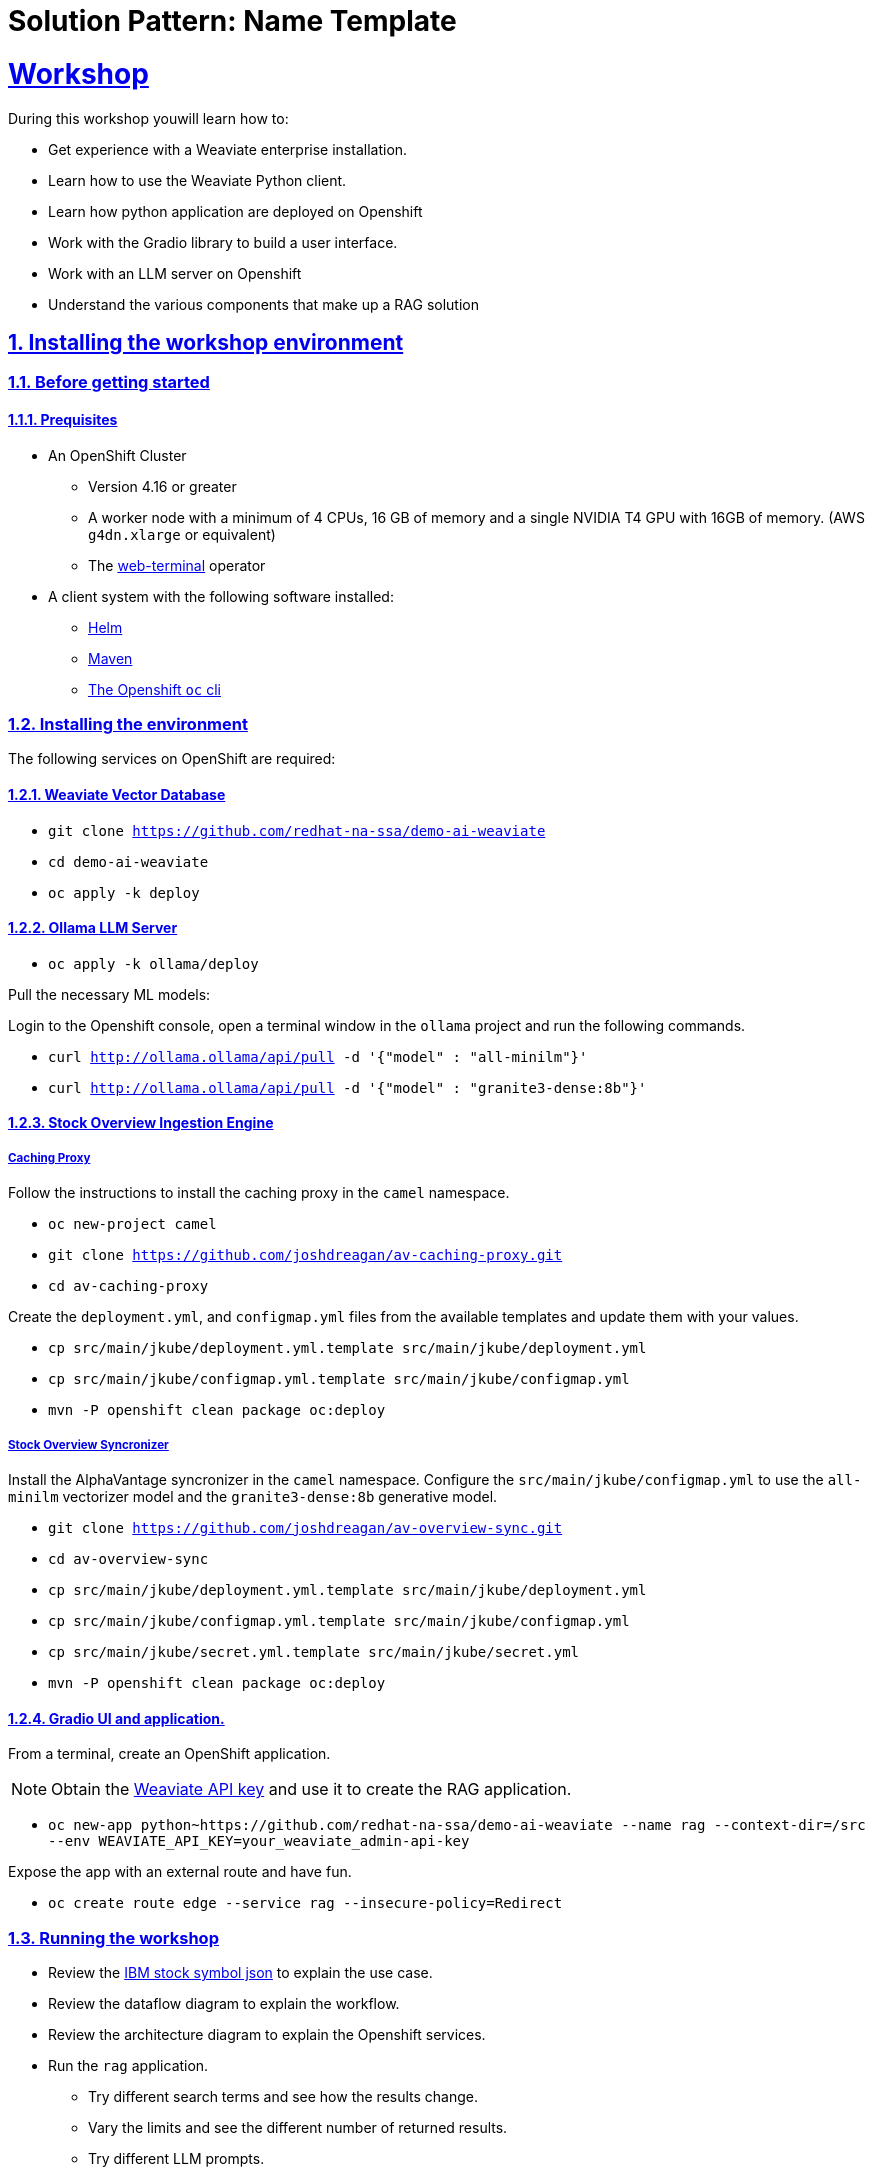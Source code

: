 = Solution Pattern: Name Template
:sectnums:
:sectlinks:
:doctype: book

= Workshop
During this workshop youwill learn how to:

- Get experience with a Weaviate enterprise installation.
- Learn how to use the Weaviate Python client.
- Learn how python application are deployed on Openshift
- Work with the Gradio library to build a user interface.
- Work with an LLM server on Openshift
- Understand the various components that make up a RAG solution

== Installing the workshop environment
=== Before getting started

==== Prequisites

- An OpenShift Cluster
  * Version 4.16 or greater
  * A worker node with a minimum of 4 CPUs, 16 GB of memory and 
  a single NVIDIA T4 GPU with 16GB of memory. (AWS `g4dn.xlarge` or equivalent)
  * The https://docs.openshift.com/container-platform/4.17/web_console/web_terminal/installing-web-terminal.html[web-terminal]
operator
- A client system with the following software installed:
  * https://mirror.openshift.com/pub/openshift-v4/clients/helm/latest[Helm]
  * https://maven.apache.org/download.cgi[Maven]
  * https://mirror.openshift.com/pub/openshift-v4/clients/ocp/latest/[The Openshift `oc` cli]

=== Installing the environment

The following services on OpenShift are required:

==== Weaviate Vector Database

- `git clone https://github.com/redhat-na-ssa/demo-ai-weaviate`
- `cd demo-ai-weaviate`
- `oc apply -k deploy`

==== Ollama LLM Server

- `oc apply -k ollama/deploy`

Pull the necessary ML models:

Login to the Openshift console, open a terminal window in the `ollama` project
and run the following commands.

- `curl http://ollama.ollama/api/pull -d '{"model" : "all-minilm"}'`

- `curl http://ollama.ollama/api/pull -d '{"model" : "granite3-dense:8b"}'`

==== Stock Overview Ingestion Engine

===== Caching Proxy

Follow the instructions to install the caching proxy in the `camel` namespace.

- `oc new-project camel`
- `git clone https://github.com/joshdreagan/av-caching-proxy.git`
- `cd av-caching-proxy`

Create the `deployment.yml`, and `configmap.yml` files from the available templates
and update them with your values.

- `cp src/main/jkube/deployment.yml.template src/main/jkube/deployment.yml`
- `cp src/main/jkube/configmap.yml.template src/main/jkube/configmap.yml`
- `mvn -P openshift clean package oc:deploy`

===== Stock Overview Syncronizer

Install the AlphaVantage syncronizer in the `camel` namespace. Configure the `src/main/jkube/configmap.yml`
to use the `all-minilm` vectorizer model 
and the `granite3-dense:8b` generative model.

- `git clone https://github.com/joshdreagan/av-overview-sync.git`
- `cd av-overview-sync`
- `cp src/main/jkube/deployment.yml.template src/main/jkube/deployment.yml`
- `cp src/main/jkube/configmap.yml.template src/main/jkube/configmap.yml`
- `cp src/main/jkube/secret.yml.template src/main/jkube/secret.yml`
- `mvn -P openshift clean package oc:deploy`

==== Gradio UI and application.

From a terminal, create an OpenShift application. 

[NOTE]
====
Obtain the 
https://raw.githubusercontent.com/redhat-na-ssa/demo-ai-weaviate/refs/heads/main/deploy/weaviate/configmap.yaml[Weaviate API key]
and use it to create the RAG application.
====

- `oc new-app python~https://github.com/redhat-na-ssa/demo-ai-weaviate --name rag --context-dir=/src --env WEAVIATE_API_KEY=your_weaviate_admin-api-key`

Expose the app with an external route and have fun.

- `oc create route edge --service rag --insecure-policy=Redirect`

=== Running the workshop

- Review the https://www.alphavantage.co/query?function=OVERVIEW&symbol=IBM&apikey=demo[IBM stock symbol json] to
explain the use case.
- Review the dataflow diagram to explain the workflow.
- Review the architecture diagram to explain the Openshift services.
- Run the `rag` application.
  * Try different search terms and see how the results change.
  * Vary the limits and see the different number of returned results.
  * Try different LLM prompts.
